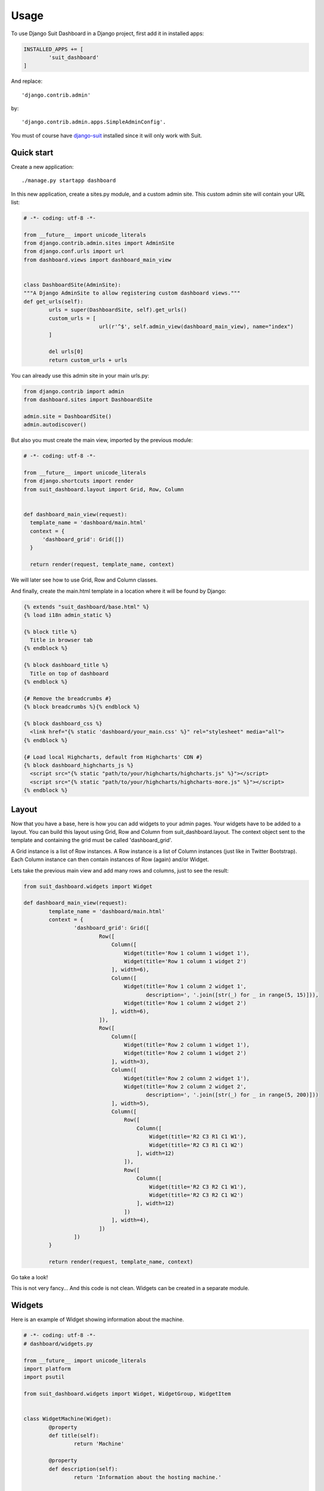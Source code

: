 =====
Usage
=====

To use Django Suit Dashboard in a Django project, first add it in installed apps:

.. code:: python

	INSTALLED_APPS += [
		'suit_dashboard'
	]

And replace::

	'django.contrib.admin'

by::

	'django.contrib.admin.apps.SimpleAdminConfig'.

You must of course have `django-suit`_ installed since it will only work with Suit.

.. _django-suit: http://djangosuit.com/

Quick start
-----------

Create a new application::

	./manage.py startapp dashboard

In this new application, create a sites.py module, and a custom admin site.
This custom admin site will contain your URL list:

.. code:: python

	# -*- coding: utf-8 -*-

	from __future__ import unicode_literals
	from django.contrib.admin.sites import AdminSite
	from django.conf.urls import url
	from dashboard.views import dashboard_main_view


	class DashboardSite(AdminSite):
	"""A Django AdminSite to allow registering custom dashboard views."""
	def get_urls(self):
		urls = super(DashboardSite, self).get_urls()
		custom_urls = [
				url(r'^$', self.admin_view(dashboard_main_view), name="index")
		]

		del urls[0]
		return custom_urls + urls

You can already use this admin site in your main urls.py:

.. code:: python

	from django.contrib import admin
	from dashboard.sites import DashboardSite

	admin.site = DashboardSite()
	admin.autodiscover()

But also you must create the main view, imported by the previous module:

.. code:: python

	# -*- coding: utf-8 -*-

	from __future__ import unicode_literals
	from django.shortcuts import render
	from suit_dashboard.layout import Grid, Row, Column


	def dashboard_main_view(request):
	  template_name = 'dashboard/main.html'
	  context = {
	      'dashboard_grid': Grid([])
	  }

	  return render(request, template_name, context)

We will later see how to use Grid, Row and Column classes.

And finally, create the main.html template in a location where it will be found by Django:

.. code:: django+html

	{% extends "suit_dashboard/base.html" %}
	{% load i18n admin_static %}

	{% block title %}
	  Title in browser tab
	{% endblock %}

	{% block dashboard_title %}
	  Title on top of dashboard
	{% endblock %}

	{# Remove the breadcrumbs #}
	{% block breadcrumbs %}{% endblock %}

	{% block dashboard_css %}
	  <link href="{% static 'dashboard/your_main.css' %}" rel="stylesheet" media="all">
	{% endblock %}

	{# Load local Highcharts, default from Highcharts' CDN #}
	{% block dashboard_highcharts_js %}
	  <script src="{% static "path/to/your/highcharts/highcharts.js" %}"></script>
	  <script src="{% static "path/to/your/highcharts/highcharts-more.js" %}"></script>
	{% endblock %}


Layout
------

Now that you have a base, here is how you can add widgets to your admin pages.
Your widgets have to be added to a layout. You can build this layout using
Grid, Row and Column from suit_dashboard.layout. The context object sent to the
template and containing the grid must be called 'dashboard_grid'.

A Grid instance is a list of Row instances. A Row instance is a list of
Column instances (just like in Twitter Bootstrap). Each Column instance can
then contain instances of Row (again) and/or Widget.

Lets take the previous main view and add many rows and columns,
just to see the result:

.. code:: python

	from suit_dashboard.widgets import Widget

	def dashboard_main_view(request):
		template_name = 'dashboard/main.html'
		context = {
			'dashboard_grid': Grid([
				Row([
				    Column([
				        Widget(title='Row 1 column 1 widget 1'),
				        Widget(title='Row 1 column 1 widget 2')
				    ], width=6),
				    Column([
				        Widget(title='Row 1 column 2 widget 1',
				               description=', '.join([str(_) for _ in range(5, 15)])),
				        Widget(title='Row 1 column 2 widget 2')
				    ], width=6),
				]),
				Row([
				    Column([
				        Widget(title='Row 2 column 1 widget 1'),
				        Widget(title='Row 2 column 1 widget 2')
				    ], width=3),
				    Column([
				        Widget(title='Row 2 column 2 widget 1'),
				        Widget(title='Row 2 column 2 widget 2',
				               description=', '.join([str(_) for _ in range(5, 200)]))
				    ], width=5),
				    Column([
				        Row([
				            Column([
				                Widget(title='R2 C3 R1 C1 W1'),
				                Widget(title='R2 C3 R1 C1 W2')
				            ], width=12)
				        ]),
				        Row([
				            Column([
				                Widget(title='R2 C3 R2 C1 W1'),
				                Widget(title='R2 C3 R2 C1 W2')
				            ], width=12)
				        ])
				    ], width=4),
				])
			])
		}

		return render(request, template_name, context)

Go take a look!

This is not very fancy... And this code is not clean.
Widgets can be created in a separate module.

Widgets
-------

Here is an example of Widget showing information about the machine.

.. code:: python

	# -*- coding: utf-8 -*-
	# dashboard/widgets.py

	from __future__ import unicode_literals
	import platform
	import psutil

	from suit_dashboard.widgets import Widget, WidgetGroup, WidgetItem


	class WidgetMachine(Widget):
		@property
		def title(self):
			return 'Machine'

		@property
		def description(self):
			return 'Information about the hosting machine.'

		@property
		def context(self):
			return [
				WidgetGroup(
					'sysspec', 'System specifications',
					[
					    WidgetItem('hostname', 'Hostname', platform.node()),
					    WidgetItem('system', 'System', '%s, %s, %s' % (
					        platform.system(),
					        ' '.join(platform.linux_distribution()),
					        platform.release())),
					    WidgetItem('architecture', 'Architecture', ' '.join(platform.architecture())),
					    WidgetItem('processor', 'Processor', platform.processor()),
					    WidgetItem('python_version', 'Python version', platform.python_version())
					],
					display=WidgetGroup.AS_TABLE,
					classes='table-bordered table-condensed '
					        'table-hover table-striped'
				)
			]

Use it in a layout:

.. code:: python

	# -*- coding: utf-8 -*-
	# dashboard/views.py

	from __future__ import unicode_literals
	from django.shortcuts import render
	from suit_dashboard.layout import Grid, Row, Column
	from dashboard.widgets import WidgetMachine


	def dashboard_main_view(request):
		template_name = 'dashboard/main.html'
		context = {
			'dashboard_grid': Grid([
				Row([
					Column([WidgetMachine()], width=6)
				]),
			])
		}

		return render(request, template_name, context)
